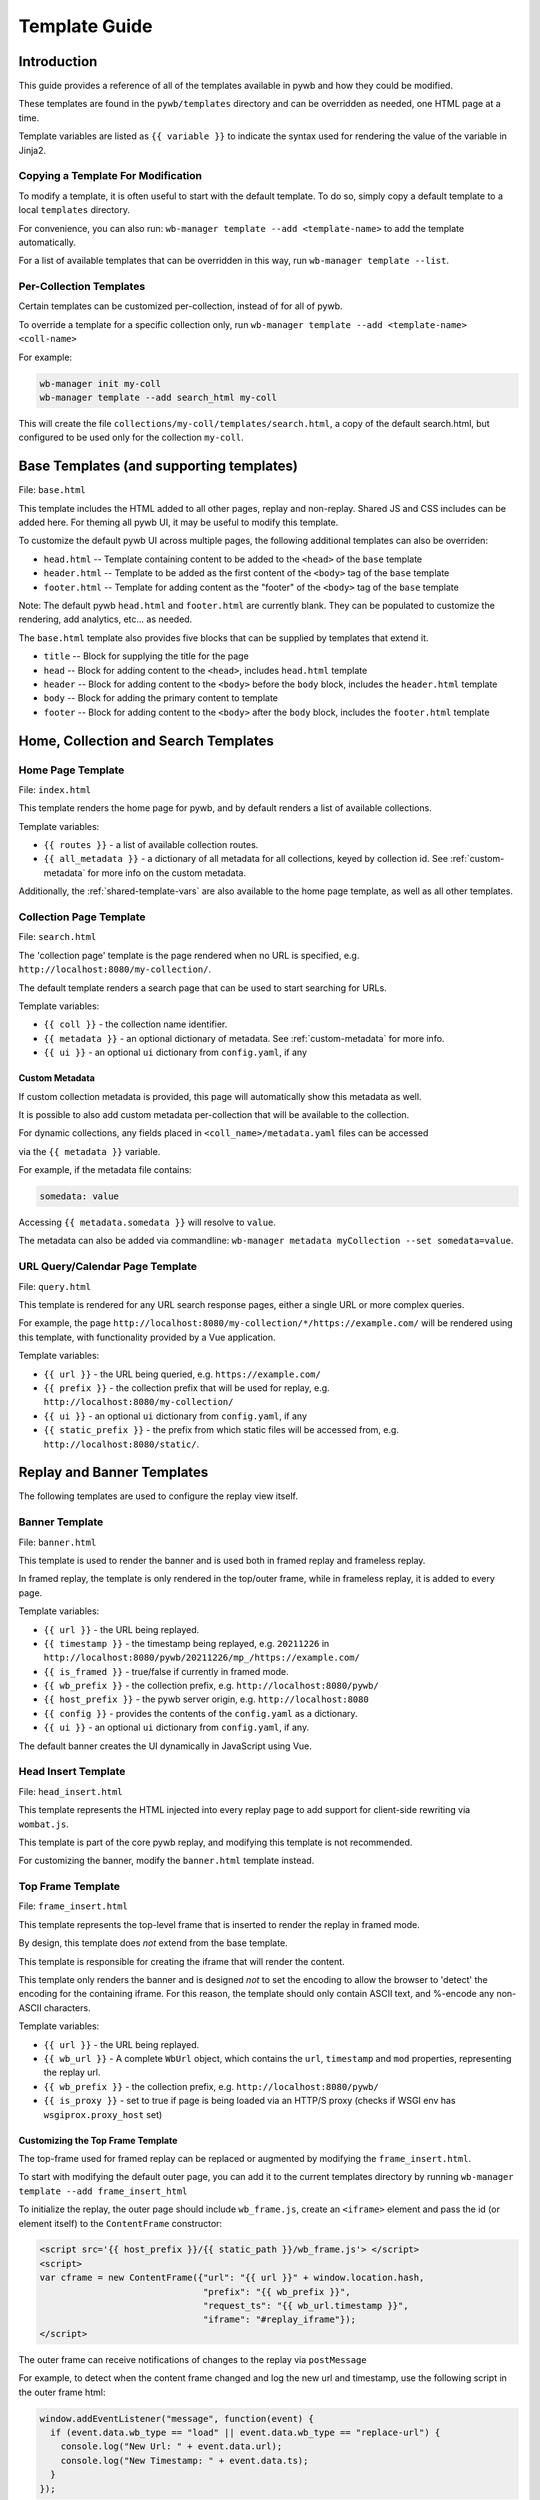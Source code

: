 .. _template-guide:

Template Guide
==============

Introduction
------------

This guide provides a reference of all of the templates available in pywb and how they could be modified.

These templates are found in the ``pywb/templates`` directory and can be overridden as needed, one HTML page at a time.

Template variables are listed as ``{{ variable }}`` to indicate the syntax used for rendering the value of the variable in Jinja2.

Copying a Template For Modification
^^^^^^^^^^^^^^^^^^^^^^^^^^^^^^^^^^^

To modify a template, it is often useful to start with the default template. To do so, simply copy a default template
to a local ``templates`` directory.

For convenience, you can also run: ``wb-manager template --add <template-name>`` to add the template automatically.

For a list of available templates that can be overridden in this way, run ``wb-manager template --list``.


Per-Collection Templates
^^^^^^^^^^^^^^^^^^^^^^^^

Certain templates can be customized per-collection, instead of for all of pywb.

To override a template for a specific collection only, run ``wb-manager template --add <template-name> <coll-name>``

For example:


.. code:: console
    
    wb-manager init my-coll
    wb-manager template --add search_html my-coll

This will create the file ``collections/my-coll/templates/search.html``, a copy of the default search.html, but configured to be used only
for the collection ``my-coll``.



Base Templates (and supporting templates)
-----------------------------------------

File: ``base.html``

This template includes the HTML added to all other pages, replay and non-replay. Shared JS and CSS includes can be added here.
For theming all pywb UI, it may be useful to modify this template.

To customize the default pywb UI across multiple pages, the following additional templates
can also be overriden:

* ``head.html`` -- Template containing content to be added to the ``<head>`` of the ``base`` template

* ``header.html`` -- Template to be added as the first content of the ``<body>`` tag of the ``base`` template

* ``footer.html`` -- Template for adding content as the "footer" of the ``<body>`` tag of the ``base`` template


Note: The default pywb ``head.html`` and ``footer.html`` are currently blank. They can be populated to customize the rendering, add analytics, etc... as needed.


The ``base.html`` template also provides five blocks that can be supplied by templates that extend it.

* ``title`` -- Block for supplying the title for the page

* ``head`` -- Block for adding content to the ``<head>``, includes ``head.html`` template

* ``header`` -- Block for adding content to the ``<body>`` before the ``body`` block, includes the ``header.html`` template

* ``body`` -- Block for adding the primary content to template

* ``footer`` -- Block for adding content to the ``<body>`` after the ``body`` block, includes the ``footer.html`` template


Home, Collection and Search Templates
-------------------------------------


Home Page Template
^^^^^^^^^^^^^^^^^^

File: ``index.html``

This template renders the home page for pywb, and by default renders a list of available collections.


Template variables:

* ``{{ routes }}`` - a list of available collection routes.

* ``{{ all_metadata }}`` - a dictionary of all metadata for all collections, keyed by collection id. See :ref:`custom-metadata` for more info on the custom metadata.


Additionally, the :ref:`shared-template-vars` are also available to the home page template, as well as all other templates.


Collection Page Template
^^^^^^^^^^^^^^^^^^^^^^^^

File: ``search.html``

The 'collection page' template is the page rendered when no URL is specified, e.g. ``http://localhost:8080/my-collection/``.

The default template renders a search page that can be used to start searching for URLs.

Template variables:

* ``{{ coll }}`` - the collection name identifier.

* ``{{ metadata }}`` - an optional dictionary of metadata. See :ref:`custom-metadata` for more info.

* ``{{ ui }}`` - an optional ``ui`` dictionary from ``config.yaml``, if any


.. _custom-metadata:

Custom Metadata
"""""""""""""""

If custom collection metadata is provided, this page will automatically show this metadata as well.

It is possible to also add custom metadata per-collection that will be available to the collection.

For dynamic collections, any fields placed in ``<coll_name>/metadata.yaml`` files can be accessed

via the ``{{ metadata }}`` variable.

For example, if the metadata file contains:

.. code:: yaml

    somedata: value

Accessing ``{{ metadata.somedata }}`` will resolve to ``value``.

The metadata can also be added via commandline: ``wb-manager metadata myCollection --set somedata=value``.


URL Query/Calendar Page Template
^^^^^^^^^^^^^^^^^^^^^^^^^^^^^^^^

File: ``query.html``

This template is rendered for any URL search response pages, either a single URL or more complex queries.

For example, the page ``http://localhost:8080/my-collection/*/https://example.com/`` will be rendered using this template, with functionality provided by a Vue application.

Template variables:

* ``{{ url }}`` - the URL being queried, e.g. ``https://example.com/``

* ``{{ prefix }}`` - the collection prefix that will be used for replay, e.g. ``http://localhost:8080/my-collection/``

* ``{{ ui }}`` - an optional ``ui`` dictionary from ``config.yaml``, if any

* ``{{ static_prefix }}`` - the prefix from which static files will be accessed from, e.g. ``http://localhost:8080/static/``.


Replay and Banner Templates
---------------------------

The following templates are used to configure the replay view itself.


Banner Template
^^^^^^^^^^^^^^^

File: ``banner.html``

This template is used to render the banner and is used both in framed replay and frameless replay.

In framed replay, the template is only rendered in the top/outer frame, while in frameless replay, it is added to every page.

Template variables:

* ``{{ url }}`` - the URL being replayed.

* ``{{ timestamp }}`` - the timestamp being replayed, e.g. ``20211226`` in ``http://localhost:8080/pywb/20211226/mp_/https://example.com/``

* ``{{ is_framed }}`` - true/false if currently in framed mode.

* ``{{ wb_prefix }}`` - the collection prefix, e.g. ``http://localhost:8080/pywb/``

* ``{{ host_prefix }}`` - the pywb server origin, e.g. ``http://localhost:8080``

* ``{{ config }}`` - provides the contents of the ``config.yaml`` as a dictionary.

* ``{{ ui }}`` - an optional ``ui`` dictionary from ``config.yaml``, if any.

The default banner creates the UI dynamically in JavaScript using Vue.


Head Insert Template
^^^^^^^^^^^^^^^^^^^^

File: ``head_insert.html``

This template represents the HTML injected into every replay page to add support for client-side rewriting via ``wombat.js``.

This template is part of the core pywb replay, and modifying this template is not recommended. 

For customizing the banner, modify the ``banner.html`` template instead.


Top Frame Template
^^^^^^^^^^^^^^^^^^

File: ``frame_insert.html``

This template represents the top-level frame that is inserted to render the replay in framed mode.

By design, this template does *not* extend from the base template.

This template is responsible for creating the iframe that will render the content.

This template only renders the banner and is designed *not* to set the encoding to allow the browser to 'detect' the encoding for the containing iframe.
For this reason, the template should only contain ASCII text, and %-encode any non-ASCII characters.

Template variables:

* ``{{ url }}`` - the URL being replayed.

* ``{{ wb_url }}`` - A complete ``WbUrl`` object, which contains the ``url``, ``timestamp`` and ``mod`` properties, representing the replay url.

* ``{{ wb_prefix }}`` - the collection prefix, e.g. ``http://localhost:8080/pywb/``

* ``{{ is_proxy }}`` - set to true if page is being loaded via an HTTP/S proxy (checks if WSGI env has ``wsgiprox.proxy_host`` set)



.. _custom-top-frame:

Customizing the Top Frame Template
""""""""""""""""""""""""""""""""""

The top-frame used for framed replay can be replaced or augmented
by modifying the ``frame_insert.html``.

To start with modifying the default outer page, you can add it to the current
templates directory by running ``wb-manager template --add frame_insert_html``

To initialize the replay, the outer page should include ``wb_frame.js``,
create an ``<iframe>`` element and pass the id (or element itself) to the ``ContentFrame`` constructor:

.. code-block:: html

  <script src='{{ host_prefix }}/{{ static_path }}/wb_frame.js'> </script>
  <script>
  var cframe = new ContentFrame({"url": "{{ url }}" + window.location.hash,
                                 "prefix": "{{ wb_prefix }}",
                                 "request_ts": "{{ wb_url.timestamp }}",
                                 "iframe": "#replay_iframe"});
  </script>


The outer frame can receive notifications of changes to the replay via ``postMessage``

For example, to detect when the content frame changed and log the new url and timestamp,
use the following script in the outer frame html:

.. code-block:: javascript

  window.addEventListener("message", function(event) {
    if (event.data.wb_type == "load" || event.data.wb_type == "replace-url") {
      console.log("New Url: " + event.data.url);
      console.log("New Timestamp: " + event.data.ts);
    }
  });

The ``load`` message is sent when a new page is first loaded, while ``replace-url`` is used
for url changes caused by content frame History navigation.


Error Templates
---------------

The following templates are used to render errors.


Page Not Found Template
^^^^^^^^^^^^^^^^^^^^^^^

File: ``not_found.html`` - template for 404 error pages.

This template is used to render any 404/page not found errors that can occur when loading a URL that is not in the web archive.

Template variables:

* ``{{ url }}`` - the URL of the page

* ``{{ wbrequest }}`` - the full ``WbRequest`` object which can be used to get additional info about the request.


(The default template checks ``{{ wbrequest and wbrequest.env.pywb_proxy_magic }}`` to determine if the request is via an :ref:`https-proxy` connection or a regular request).


Generic Error Template
^^^^^^^^^^^^^^^^^^^^^^

File: ``error.html`` - generic error template.


This template is used to render all other errors that are not 'page not found'.

Template variables:

*  ``{{ err_msg }}`` - a shorter error message indicating what went wrong.

*  ``{{ err_details }}`` - additional details about the error.




.. _shared-template-vars:

Shared Template Variables
-------------------------

The following template variables are available to all templates.

* ``{{ env }}`` - contains environment variables passed to pywb.

* ``{{ env.pywb_proxy_magic }}`` - if set, indicates pywb is accessed via proxy. See :ref:`https-proxy`

* ``{{ static_prefix }}`` - URL path to use for loading static files.


UI Configuration
^^^^^^^^^^^^^^^^

Starting with pywb 2.7.0, the ``ui`` block in ``config.yaml`` can contain any custom ui-specific settings.

This block is provided to the ``search.html``, ``query.html`` and ``banner.html`` templates.


Localization Globals
^^^^^^^^^^^^^^^^^^^^

The Localization system (see: :ref:`localization`) adds several additional template globals, to facilitate listing available locales and getting URLs to switch locales, including:

* ``{{ _Q() }}`` - a function used to mark certain text for localization, e.g. ``{{ _Q('localize this text') }}``

* ``{{ env.pywb_lang }}`` - indicates current locale language code used for localization.

* ``{{ locales }}`` - a list of all available locale language codes, used for iterating over all locales.

* ``{{ get_locale_prefixes() }}`` - a function which returns the prefixes to use to switch locales.

* ``{{ switch_locale() }}`` - a function used to render a URL to switch locale for the current page. Ex: ``<a href="{{ switch_locale(locale) }}">{{ locale }}</a>`` renders a link to switch to a specific locale.

